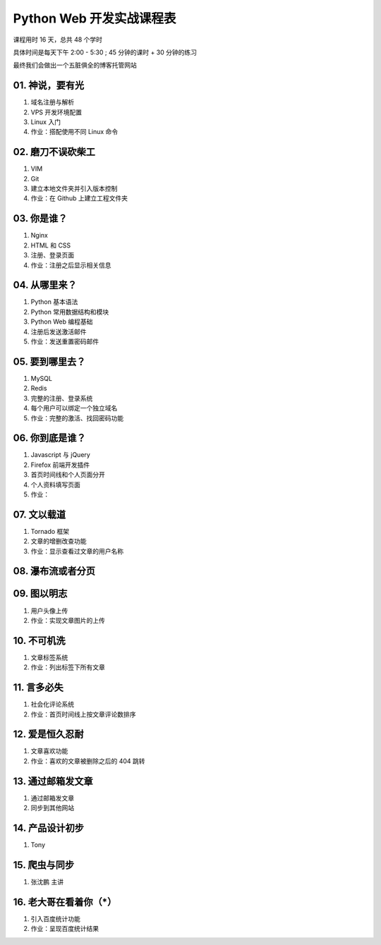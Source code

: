 ﻿Python Web 开发实战课程表
==========================

课程用时 16 天，总共 48 个学时

具体时间是每天下午 2:00 - 5:30 ; 45 分钟的课时 + 30 分钟的练习

最终我们会做出一个五脏俱全的博客托管网站

01. 神说，要有光
~~~~~~~~~~~~~~~~~~~~~~~~~~~~~~~~~~~~~~~~~~~~~~~~~~~~~~~~~~~~~~~

#. 域名注册与解析
#. VPS 开发环境配置
#. Linux 入门
#. 作业：搭配使用不同 Linux 命令

02. 磨刀不误砍柴工
~~~~~~~~~~~~~~~~~~~~~~~~~~~~~~~~~~~~~~~~~~~~~~~~~~~~~~~~~~~~~~~

#. VIM
#. Git
#. 建立本地文件夹并引入版本控制
#. 作业：在 Github 上建立工程文件夹


03. 你是谁？
~~~~~~~~~~~~~~~~~~~~~~~~~~~~~~~~~~~~~~~~~~~~~~~~~~~~~~~~~~~~~~~

#. Nginx
#. HTML 和 CSS
#. 注册、登录页面
#. 作业：注册之后显示相关信息

04. 从哪里来？
~~~~~~~~~~~~~~~~~~~~~~~~~~~~~~~~~~~~~~~~~~~~~~~~~~~~~~~~~~~~~~~

#. Python 基本语法
#. Python 常用数据结构和模块
#. Python Web 编程基础
#. 注册后发送激活邮件
#. 作业：发送重置密码邮件

05. 要到哪里去？
~~~~~~~~~~~~~~~~~~~~~~~~~~~~~~~~~~~~~~~~~~~~~~~~~~~~~~~~~~~~~~~

#. MySQL
#. Redis
#. 完整的注册、登录系统
#. 每个用户可以绑定一个独立域名
#. 作业：完整的激活、找回密码功能

06. 你到底是谁？
~~~~~~~~~~~~~~~~~~~~~~~~~~~~~~~~~~~~~~~~~~~~~~~~~~~~~~~~~~~~~~~
#. Javascript 与 jQuery
#. Firefox 前端开发插件
#. 首页时间线和个人页面分开
#. 个人资料填写页面
#. 作业：

07. 文以载道
~~~~~~~~~~~~~~~~~~~~~~~~~~~~~~~~~~~~~~~~~~~~~~~~~~~~~~~~~~~~~~~

#. Tornado 框架
#. 文章的增删改查功能
#. 作业：显示查看过文章的用户名称

08. 瀑布流或者分页
~~~~~~~~~~~~~~~~~~~~~~~~~~~~~~~~~~~~~~~~~~~~~~~~~~~~~~~~~~~~~~~

09. 图以明志
~~~~~~~~~~~~~~~~~~~~~~~~~~~~~~~~~~~~~~~~~~~~~~~~~~~~~~~~~~~~~~~
#. 用户头像上传
#. 作业：实现文章图片的上传

10. 不可机洗
~~~~~~~~~~~~~~~~~~~~~~~~~~~~~~~~~~~~~~~~~~~~~~~~~~~~~~~~~~~~~~~
#. 文章标签系统
#. 作业：列出标签下所有文章

11. 言多必失
~~~~~~~~~~~~~~~~~~~~~~~~~~~~~~~~~~~~~~~~~~~~~~~~~~~~~~~~~~~~~~~
#. 社会化评论系统
#. 作业：首页时间线上按文章评论数排序

12. 爱是恒久忍耐
~~~~~~~~~~~~~~~~~~~~~~~~~~~~~~~~~~~~~~~~~~~~~~~~~~~~~~~~~~~~~~~
#. 文章喜欢功能
#. 作业：喜欢的文章被删除之后的 404 跳转

13. 通过邮箱发文章
~~~~~~~~~~~~~~~~~~~~~~~~~~~~~~~~~~~~~~~~~~~~~~~~~~~~~~~~~~~~~~~
#. 通过邮箱发文章
#. 同步到其他网站

14. 产品设计初步
~~~~~~~~~~~~~~~~~~~~~~~~~~~~~~~~~~~~~~~~~~~~~~~~~~~~~~~~~~~~~~~
#. Tony

15. 爬虫与同步
~~~~~~~~~~~~~~~~~~~~~~~~~~~~~~~~~~~~~~~~~~~~~~~~~~~~~~~~~~~~~~~
#. 张沈鹏 主讲

16. 老大哥在看着你（*）
~~~~~~~~~~~~~~~~~~~~~~~~~~~~~~~~~~~~~~~~~~~~~~~~~~~~~~~~~~~~~~~
#. 引入百度统计功能
#. 作业：呈现百度统计结果

